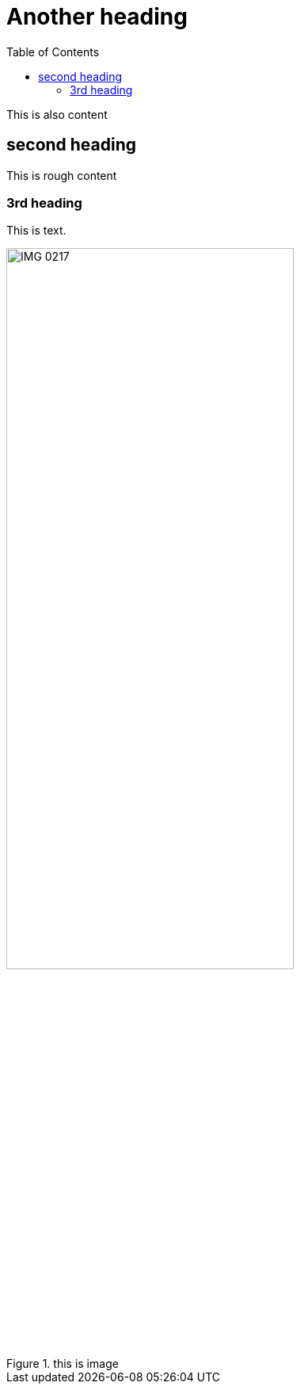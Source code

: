 :toc:
:title: Another heading

= Another heading

This is also content

== second heading

This is rough content

=== 3rd heading

This is text.

.this is image
image::IMG_0217.PNG[width=65%]

